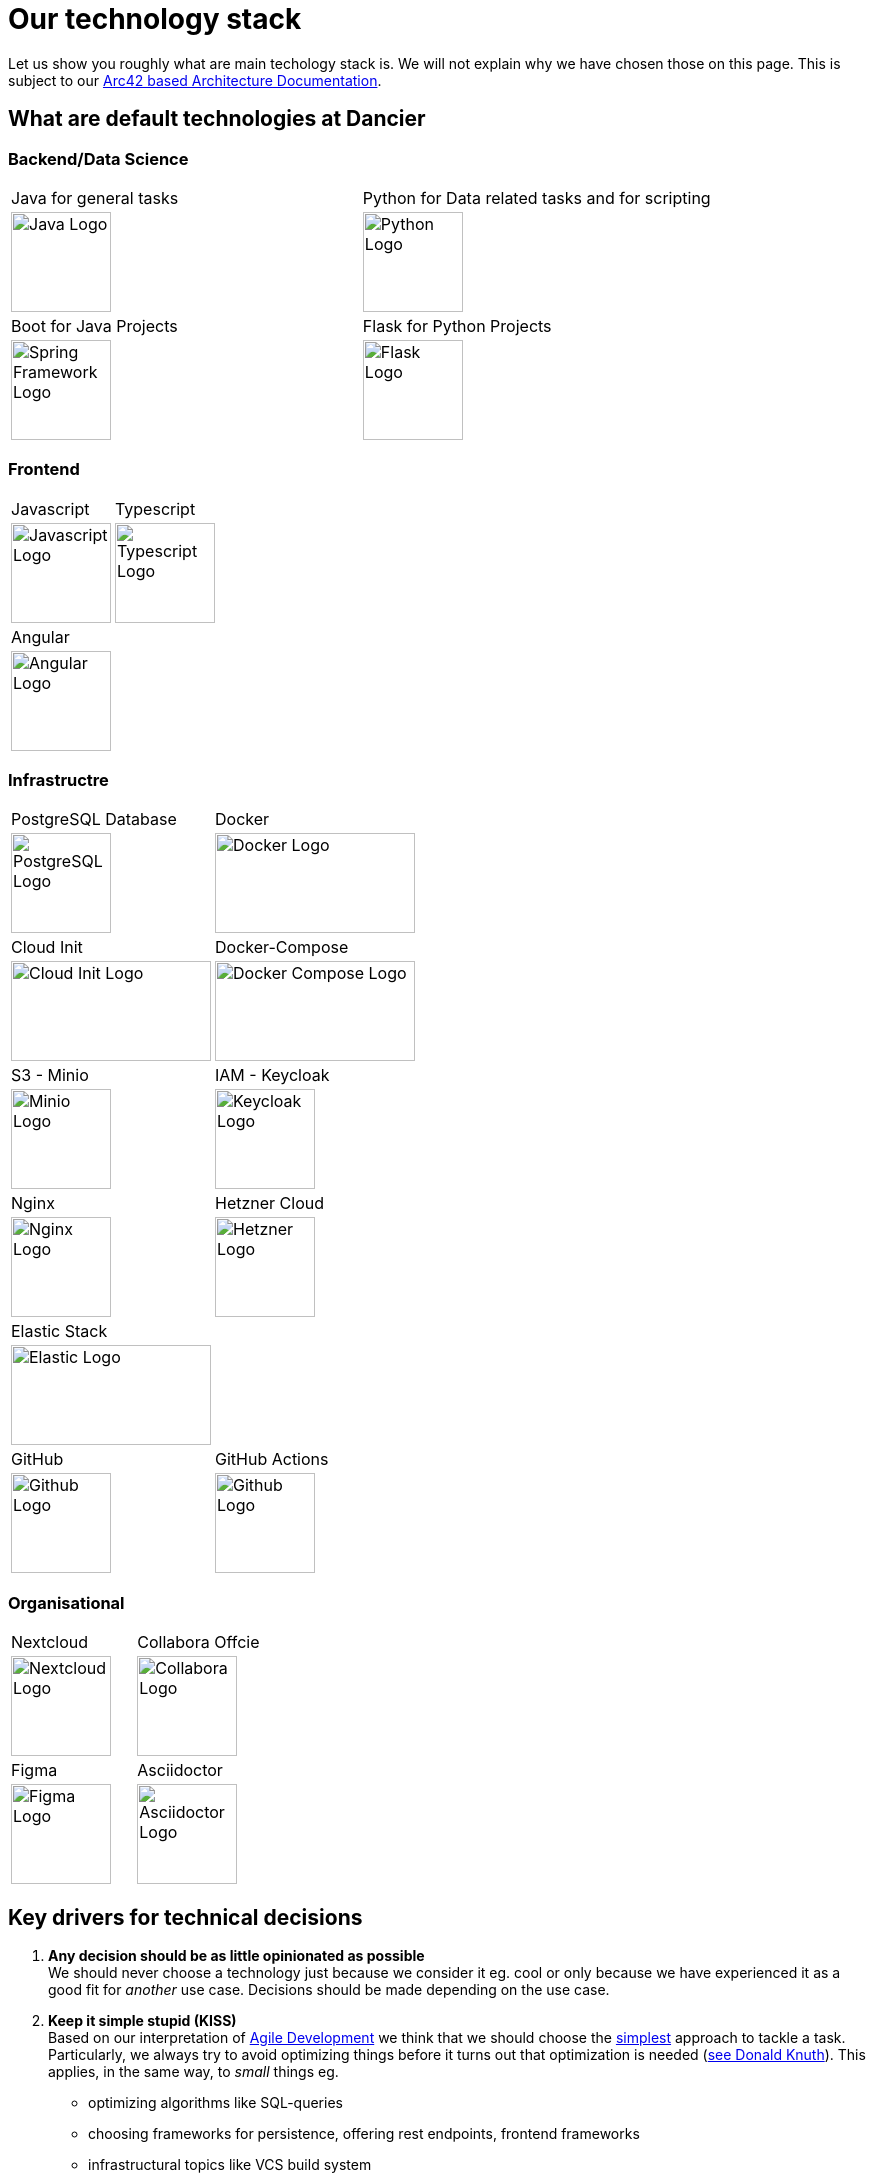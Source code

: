 = Our technology stack
:jbake-type: page
:jbake-status: published
:jbake-date: 2020-02-23
:jbake-tags: desgin pattern, architecture, java, kiss, agile, decision making
:jbake-description: Describe how we are making (not only technial) decisions
:jbake-disqus_enabled: true
:jbake-disqus_identifier: 6402d4ec-69e1-11ea-8a83-5f9a72c4b212
:idprefix:

Let us show you roughly what are main techology stack is. We will not explain why we have chosen those on this page. This is subject to our https://project.dancier.net/documentation/arc42/index.html#section-architecture-constraints[Arc42 based Architecture Documentation].

== What are default technologies at Dancier

=== Backend/Data Science


[stripes=odd, grid=cols, frame=none, cols="2"]
|===
|Java for general tasks | 
 Python for Data related tasks and for scripting |

image:./images/logo-java.svg[alt="Java Logo",  width=100, height=100]|
image:./images/logo-python.svg[alt="Python Logo",  width=100,height=100]

|Boot for Java Projects | 
 Flask for Python Projects|

image:./images/logo-spring-framework.svg[Spring Framework Logo, width=100, height=100] |
image:./images/logo-flask.svg[alt="Flask Logo",  width=100, height=100]

|===


=== Frontend

[stripes=odd, grid=cols, frame=none, cols="2"]
|===
|Javascript| Typescript
|image:./images/logo-javascript.svg[alt="Javascript Logo",  width=100, height=100]
|image:./images/logo-typescript.svg[alt="Typescript Logo",  width=100, height=100]
|Angular |  |
image:./images/logo-angular.svg[alt="Angular Logo",  width=100, height=100] |
|===



=== Infrastructre

[stripes=odd, grid=cols, frame=none, cols="2"]
|===
|PostgreSQL Database| Docker
|image:./images/logo-postgresql.svg[alt="PostgreSQL Logo",  width=100, height=100]
|image:./images/logo-docker.svg[alt="Docker Logo", width=200, height=100]


|Cloud Init | Docker-Compose 
|image:./images/logo-cloud-init.svg[alt="Cloud Init Logo", width=200, height=100] 
|image:./images/logo-docker-compose.svg[alt="Docker Compose Logo", width=200, height=100] 
 

|S3 - Minio| IAM - Keycloak
|image:./images/logo-minio.png[alt="Minio Logo", width=100, height=100]
|image:./images/logo-keycloak.png[alt="Keycloak Logo",  width=100, height=100]

|Nginx| Hetzner Cloud
|image:./images/logo-nginx.png[alt="Nginx Logo", width=100, height=100]
|image:./images/logo-hetzner.svg[alt="Hetzner Logo", width=100, height=100]

|Elastic Stack|
|image:./images/logo-elasticsearch.svg[alt="Elastic Logo", width=200, height=100]|

|GitHub|GitHub Actions
|image:./images/logo-github.png[alt="Github Logo", width=100, height=100]
|image:./images/logo-github-actions.svg[alt="Github Logo", width=100, height=100]
|===


=== Organisational

[stripes=odd, grid=cols, frame=none, cols="2"]
|===
|Nextcloud| Collabora Offcie
|image:./images/logo-nextcloud.svg[alt="Nextcloud Logo", width=100, height=100]
|image:./images/logo-collabora-online.svg[alt="Collabora Logo", width=100, height=100]

|Figma|Asciidoctor
|image:./images/logo-figma.svg[alt="Figma Logo", width=100, height=100]
|image:./images/logo-asciidoctor.svg[alt="Asciidoctor Logo", width=100, height=100]
|===


== Key drivers for technical decisions

 1. *Any decision should be as little opinionated as possible* +
    We should never choose a technology just because we consider
    it eg. cool or only because we have experienced it as a good fit for _another_ use case.
    Decisions should be made depending on the use case. +
 2. *Keep it simple stupid (KISS)* +
    Based on our interpretation of
    https://en.wikipedia.org/wiki/Agile_software_development[Agile Development]
    we think that we should choose the https://en.wikipedia.org/wiki/KISS_principle[simplest] approach to tackle a task.
    Particularly, we always try to avoid optimizing things before it turns out
    that optimization is needed (https://ubiquity.acm.org/article.cfm?id=1513451[see Donald Knuth]).
    This applies, in the same way, to _small_ things eg.
     * optimizing algorithms like SQL-queries
     * choosing frameworks for persistence, offering rest endpoints, frontend frameworks
     * infrastructural topics like VCS build system +
+
As well as it applies to "bigger" things eg.
     * Deciding architectural things like using CQRS
     * Using microservices vs. putting things into a monolith
 1. *Best of breed* +
    Try to use standard options. Eg. when there are several similar web frameworks,
    go for the more prominent one. Because for the more prominent one we will
      * get more support from other developers if we run into problems
      * expect more support from the project itself, and also the project itself will exist longer
      * have better tooling support (if applicable)
      * have it easier to find more developers
 1. *Match techniques with skills of core team members* +
    The chosen technique should be either already known by the team (or part of the team) or the team must
    be willing to learn it.

It is obvious that some criteria could be in conflict with others. Then we use just common sense.


image::./images/Nginx_logo.svg.png[alt]
